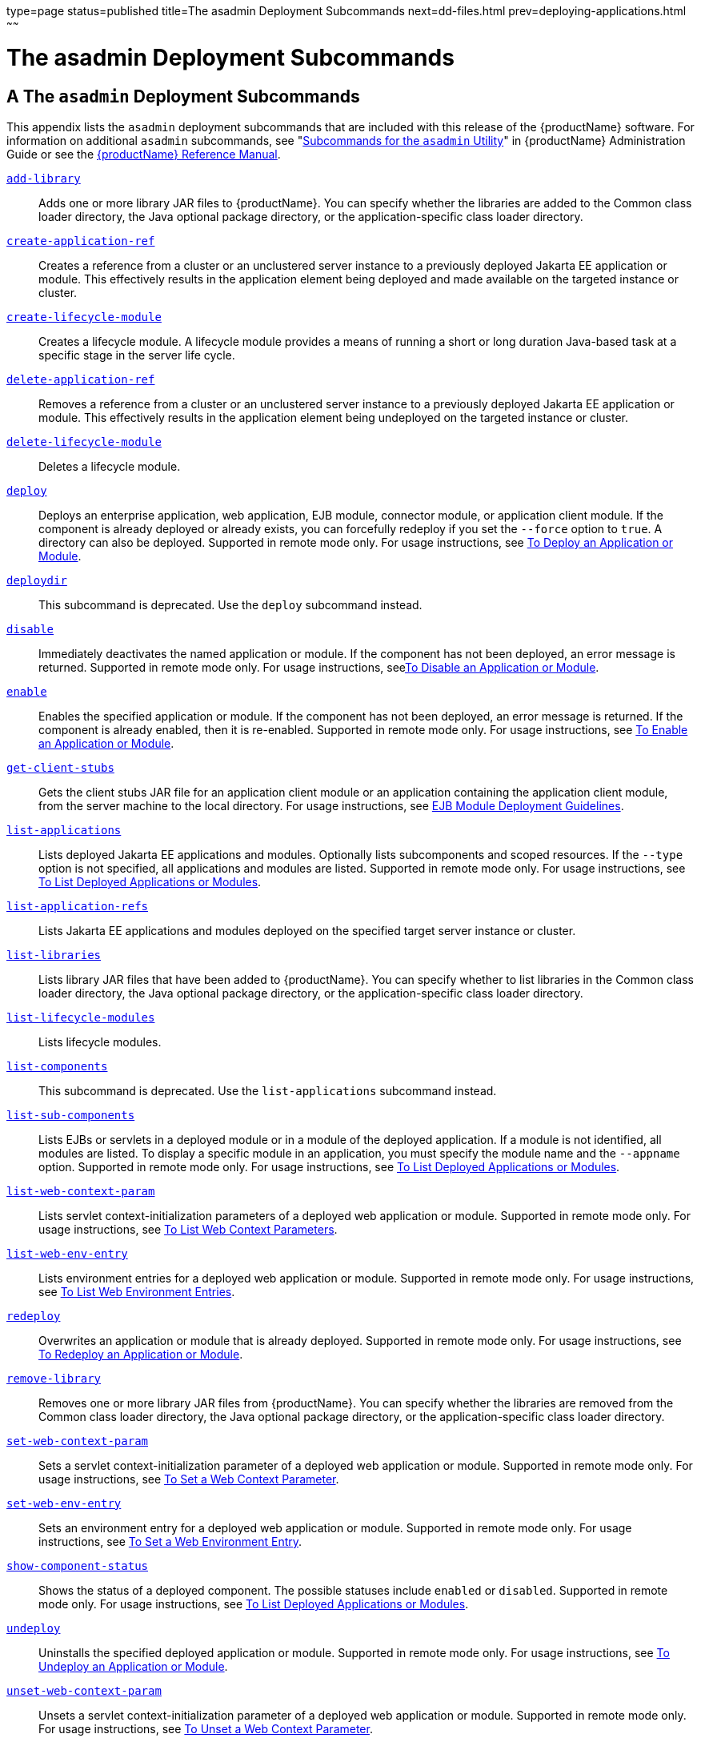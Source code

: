 type=page
status=published
title=The asadmin Deployment Subcommands
next=dd-files.html
prev=deploying-applications.html
~~~~~~

= The asadmin Deployment Subcommands

[[a-the-asadmin-deployment-subcommands]]
== A The `asadmin` Deployment Subcommands

This appendix lists the `asadmin` deployment subcommands that are
included with this release of the {productName} software. For information on additional `asadmin` subcommands,
see "link:administration-guide/asadmin-subcommands.html#asadmin-subcommands[Subcommands for the `asadmin` Utility]" in
{productName} Administration Guide or see the
xref:reference-manual.adoc#GSRFM[{productName} Reference Manual].

link:reference-manual/add-library.html#add-library[`add-library`]::
  Adds one or more library JAR files to {productName}. You can
  specify whether the libraries are added to the Common class loader
  directory, the Java optional package directory, or the
  application-specific class loader directory.
link:reference-manual/create-application-ref.html#create-application-ref[`create-application-ref`]::
  Creates a reference from a cluster or an unclustered server instance
  to a previously deployed Jakarta EE application or module. This
  effectively results in the application element being deployed and made
  available on the targeted instance or cluster.
link:reference-manual/create-lifecycle-module.html#create-lifecycle-module[`create-lifecycle-module`]::
  Creates a lifecycle module. A lifecycle module provides a means of
  running a short or long duration Java-based task at a specific stage
  in the server life cycle.
link:reference-manual/delete-application-ref.html#delete-application-ref[`delete-application-ref`]::
  Removes a reference from a cluster or an unclustered server instance
  to a previously deployed Jakarta EE application or module. This
  effectively results in the application element being undeployed on the
  targeted instance or cluster.
link:reference-manual/delete-lifecycle-module.html#delete-lifecycle-module[`delete-lifecycle-module`]::
  Deletes a lifecycle module.
link:reference-manual/deploy.html#deploy[`deploy`]::
  Deploys an enterprise application, web application, EJB module,
  connector module, or application client module. If the component is
  already deployed or already exists, you can forcefully redeploy if you
  set the `--force` option to `true`. A directory can also be deployed.
  Supported in remote mode only. For usage instructions, see
  xref:deploying-applications.adoc#to-deploy-an-application-or-module[To Deploy an Application or
  Module].
link:reference-manual/deploydir.html#deploydir[`deploydir`]::
  This subcommand is deprecated. Use the `deploy` subcommand instead.
link:reference-manual/disable.html#disable[`disable`]::
  Immediately deactivates the named application or module. If the
  component has not been deployed, an error message is returned.
  Supported in remote mode only. For usage instructions,
  seexref:deploying-applications.adoc#to-disable-an-application-or-module[To Disable an Application or
  Module].
link:reference-manual/enable.html#enable[`enable`]::
  Enables the specified application or module. If the component has not
  been deployed, an error message is returned. If the component is
  already enabled, then it is re-enabled. Supported in remote mode only.
  For usage instructions, see xref:deploying-applications.adoc#to-enable-an-application-or-module[To
  Enable an Application or Module].
link:reference-manual/get-client-stubs.html#get-client-stubs[`get-client-stubs`]::
  Gets the client stubs JAR file for an application client module or an
  application containing the application client module, from the server
  machine to the local directory. For usage instructions, see
  xref:deploying-applications.adoc#ejb-module-deployment-guidelines[EJB Module Deployment
  Guidelines].
link:reference-manual/list-applications.html#list-applications[`list-applications`]::
  Lists deployed Jakarta EE applications and modules. Optionally lists
  subcomponents and scoped resources. If the `--type` option is not
  specified, all applications and modules are listed. Supported in
  remote mode only. For usage instructions, see
  xref:deploying-applications.adoc#to-list-deployed-applications-or-modules[To List Deployed Applications or
  Modules].
link:reference-manual/list-application-refs.html#list-application-refs[`list-application-refs`]::
  Lists Jakarta EE applications and modules deployed on the specified
  target server instance or cluster.
link:reference-manual/list-libraries.html#list-libraries[`list-libraries`]::
  Lists library JAR files that have been added to {productName}. You
  can specify whether to list libraries in the Common class loader
  directory, the Java optional package directory, or the
  application-specific class loader directory.
link:reference-manual/list-lifecycle-modules.html#list-lifecycle-modules[`list-lifecycle-modules`]::
  Lists lifecycle modules.
link:reference-manual/list-components.html#list-components[`list-components`]::
  This subcommand is deprecated. Use the `list-applications` subcommand
  instead.
link:reference-manual/list-sub-components.html#list-sub-components[`list-sub-components`]::
  Lists EJBs or servlets in a deployed module or in a module of the
  deployed application. If a module is not identified, all modules are
  listed. To display a specific module in an application, you must
  specify the module name and the `--appname` option. Supported in
  remote mode only. For usage instructions, see
  xref:deploying-applications.adoc#to-list-deployed-applications-or-modules[To List Deployed Applications or
  Modules].
link:reference-manual/list-web-context-param.html#list-web-context-param[`list-web-context-param`]::
  Lists servlet context-initialization parameters of a deployed web
  application or module. Supported in remote mode only. For usage
  instructions, see xref:deploying-applications.adoc#to-list-web-context-parameters[To List Web
  Context Parameters].
link:reference-manual/list-web-env-entry.html#list-web-env-entry[`list-web-env-entry`]::
  Lists environment entries for a deployed web application or module.
  Supported in remote mode only. For usage instructions, see
  xref:deploying-applications.adoc#to-list-web-environment-entries[To List Web Environment
  Entries].
link:reference-manual/redeploy.html#redeploy[`redeploy`]::
  Overwrites an application or module that is already deployed.
  Supported in remote mode only. For usage instructions, see
  xref:deploying-applications.adoc#to-redeploy-an-application-or-module[To Redeploy an Application or
  Module].
link:reference-manual/remove-library.html#remove-library[`remove-library`]::
  Removes one or more library JAR files from {productName}. You can
  specify whether the libraries are removed from the Common class loader
  directory, the Java optional package directory, or the
  application-specific class loader directory.
link:reference-manual/set-web-context-param.html#set-web-context-param[`set-web-context-param`]::
  Sets a servlet context-initialization parameter of a deployed web
  application or module. Supported in remote mode only. For usage
  instructions, see xref:deploying-applications.adoc#to-set-a-web-context-parameter[To Set a Web
  Context Parameter].
link:reference-manual/set-web-env-entry.html#set-web-env-entry[`set-web-env-entry`]::
  Sets an environment entry for a deployed web application or module.
  Supported in remote mode only. For usage instructions, see
  xref:deploying-applications.adoc#to-set-a-web-environment-entry[To Set a Web Environment Entry].
link:reference-manual/show-component-status.html#show-component-status[`show-component-status`]::
  Shows the status of a deployed component. The possible statuses
  include `enabled` or `disabled`. Supported in remote mode only. For
  usage instructions, see xref:deploying-applications.adoc#to-list-deployed-applications-or-modules[To List
  Deployed Applications or Modules].
link:reference-manual/undeploy.html#undeploy[`undeploy`]::
  Uninstalls the specified deployed application or module. Supported in
  remote mode only. For usage instructions, see
  xref:deploying-applications.adoc#to-undeploy-an-application-or-module[To Undeploy an Application or
  Module].
link:reference-manual/unset-web-context-param.html#unset-web-context-param[`unset-web-context-param`]::
  Unsets a servlet context-initialization parameter of a deployed web
  application or module. Supported in remote mode only. For usage
  instructions, see xref:deploying-applications.adoc#to-unset-a-web-context-parameter[To Unset a Web
  Context Parameter].
link:reference-manual/unset-web-env-entry.html#unset-web-env-entry[`unset-web-env-entry`]::
  Unsets an environment entry for a deployed web application or module.
  Supported in remote mode only. For usage instructions, see
  xref:deploying-applications.adoc#to-unset-a-web-environment-entry[To Unset a Web Environment
  Entry].


